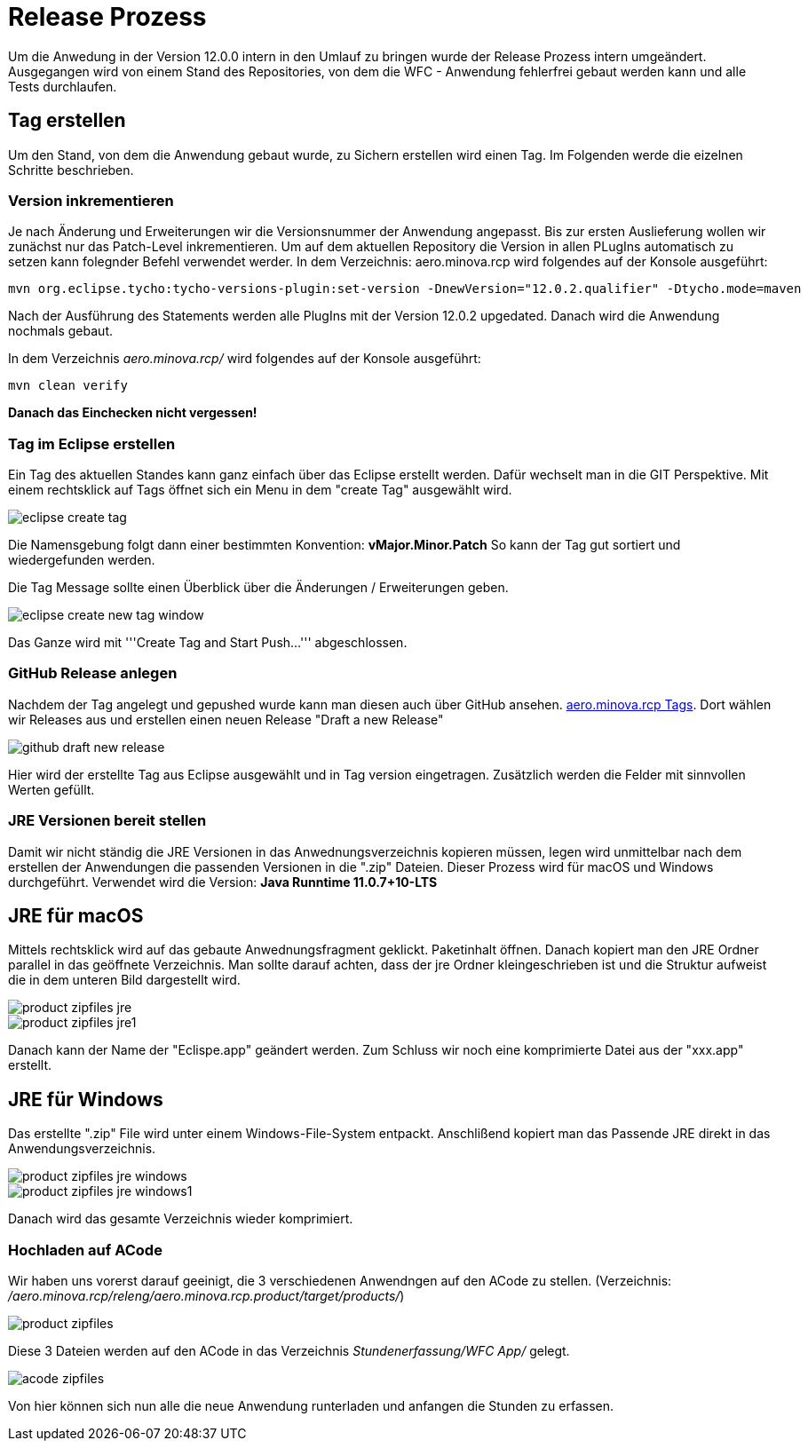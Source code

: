 = Release Prozess

Um die Anwedung in der Version 12.0.0 intern in den Umlauf zu bringen wurde der Release Prozess intern umgeändert. 
Ausgegangen wird von einem Stand des Repositories, von dem die WFC - Anwendung fehlerfrei gebaut werden kann und alle Tests durchlaufen. 

== Tag erstellen
Um den Stand, von dem die Anwendung gebaut wurde, zu Sichern erstellen wird einen Tag. Im Folgenden werde die eizelnen Schritte beschrieben. 

=== Version inkrementieren
Je nach Änderung und Erweiterungen wir die Versionsnummer der Anwendung angepasst. Bis zur ersten Auslieferung wollen wir zunächst nur das Patch-Level inkrementieren. Um auf dem aktuellen Repository die Version in allen PLugIns automatisch zu setzen kann folegnder Befehl verwendet werder. 
In dem Verzeichnis: aero.minova.rcp wird folgendes auf der Konsole ausgeführt:

----
mvn org.eclipse.tycho:tycho-versions-plugin:set-version -DnewVersion="12.0.2.qualifier" -Dtycho.mode=maven
----

Nach der Ausführung des Statements werden alle PlugIns mit der Version 12.0.2 upgedated. 
Danach wird die Anwendung nochmals gebaut.

In dem Verzeichnis _aero.minova.rcp/_ wird folgendes auf der Konsole ausgeführt:
----
mvn clean verify
----


*Danach das Einchecken nicht vergessen!*

=== Tag im Eclipse erstellen

Ein Tag des aktuellen Standes kann ganz einfach über das Eclipse erstellt werden. Dafür wechselt man in die GIT Perspektive.
Mit einem rechtsklick auf Tags öffnet sich ein Menu in dem "create Tag" ausgewählt wird.

image::doc/images/eclipse-create-tag.png[]

Die Namensgebung folgt dann einer bestimmten Konvention: *vMajor.Minor.Patch*
So kann der Tag gut sortiert und wiedergefunden werden.

Die Tag Message sollte einen Überblick über die Änderungen / Erweiterungen geben. 

image::doc/images/eclipse-create-new-tag-window.png[]

Das Ganze wird mit '''Create Tag and Start Push...''' abgeschlossen.

=== GitHub Release anlegen

Nachdem der Tag angelegt und gepushed wurde kann man diesen auch über GitHub ansehen. link:https://github.com/minova-afis/aero.minova.rcp/tags[aero.minova.rcp Tags]. 
Dort wählen wir Releases aus und erstellen einen neuen Release "Draft a new Release" 

image::doc/images/github-draft-new-release.png[]

Hier wird der erstellte Tag aus Eclipse ausgewählt und in Tag version eingetragen. Zusätzlich werden die Felder mit sinnvollen Werten gefüllt.

=== JRE Versionen bereit stellen

Damit wir nicht ständig die JRE Versionen in das Anwednungsverzeichnis kopieren müssen, legen wird unmittelbar nach dem erstellen der Anwendungen die passenden Versionen in die ".zip" Dateien. Dieser Prozess wird für macOS und Windows durchgeführt. Verwendet wird die Version: *Java Runntime 11.0.7+10-LTS*

== JRE für macOS
Mittels rechtsklick wird auf das gebaute Anwednungsfragment geklickt. Paketinhalt öffnen.
Danach kopiert man den JRE Ordner parallel in das geöffnete Verzeichnis. Man sollte darauf achten, dass der jre Ordner kleingeschrieben ist und die Struktur aufweist die in dem unteren Bild dargestellt wird. 

image::doc/images/product-zipfiles_jre.png[]

image::doc/images/product-zipfiles_jre1.png[]

Danach kann der Name der "Eclispe.app" geändert werden. Zum Schluss wir noch eine komprimierte Datei aus der "xxx.app" erstellt. 

== JRE für Windows
Das erstellte ".zip" File wird unter einem Windows-File-System entpackt. Anschlißend kopiert man das Passende JRE direkt in das Anwendungsverzeichnis.

image::doc/images/product-zipfiles_jre_windows.png[]

image::doc/images/product-zipfiles_jre_windows1.png[]

Danach wird das gesamte Verzeichnis wieder komprimiert. 



=== Hochladen auf ACode
Wir haben uns vorerst darauf geeinigt, die 3 verschiedenen Anwendngen auf den ACode zu stellen.
(Verzeichnis: _/aero.minova.rcp/releng/aero.minova.rcp.product/target/products/_)


image::doc/images/product-zipfiles.png[]

Diese 3 Dateien werden auf den ACode in das Verzeichnis _Stundenerfassung/WFC App/_ gelegt.

image::doc/images/acode-zipfiles.png[]

Von hier können sich nun alle die neue Anwendung runterladen und anfangen die Stunden zu erfassen.
